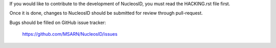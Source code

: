 If you would like to contribute to the development of NucleosID, you
must read the HACKING.rst file first.

Once it is done, changes to NucleosID should be submitted for review
through pull-request.

Bugs should be filled on GitHub issue tracker:

   https://github.com/MSARN/NucleosID/issues
